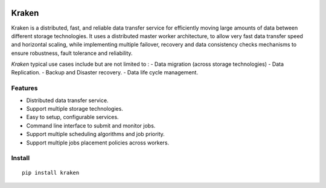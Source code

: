 .. image:: https://img.shields.io/travis/com/yassineazzouz/kraken
    :target: https://travis-ci.com/yassineazzouz/kraken


.. image:: https://img.shields.io/codecov/c/github/yassineazzouz/kraken
    :target: https://codecov.io/gh/yassineazzouz/kraken

Kraken
==================================


Kraken is a distributed, fast, and reliable data transfer service for efficiently moving large amounts of data between different storage technologies. It uses a distributed master worker architecture, to allow very fast data transfer speed and horizontal scaling, while implementing multiple failover, recovery and data consistency checks mechanisms to ensure robustness, fault tolerance and reliability.


*Kraken* typical use cases include but are not limited to :
- Data migration (across storage technologies)
- Data Replication.
- Backup and Disaster recovery.
- Data life cycle management.


Features
--------

* Distributed data transfer service.
* Support multiple storage technologies.
* Easy to setup, configurable services.
* Command line interface to submit and monitor jobs.
* Support multiple scheduling algorithms and job priority.
* Support multiple jobs placement policies across workers.

Install
---------------

::

    pip install kraken
